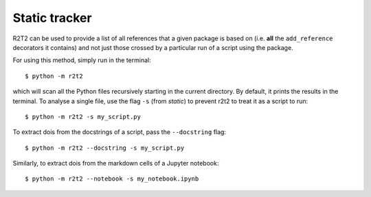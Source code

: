 Static tracker
==============

R2T2 can be used to provide a list of all references that a
given package is based on
(i.e. **all** the ``add_reference`` decorators it contains)
and not just those crossed by a particular run of a script using the package.

For using this method,
simply run in the terminal::

    $ python -m r2t2

which will scan all the Python files recursively
starting in the current directory.
By default,
it prints the results in the terminal.
To analyse a single file,
use the flag ``-s`` (from *static*)
to prevent r2t2 to treat it as a script to run::

    $ python -m r2t2 -s my_script.py

To extract dois from the docstrings of a script, pass the ``--docstring`` flag::

    $ python -m r2t2 --docstring -s my_script.py

Similarly, to extract dois from the markdown cells of a Jupyter notebook::

    $ python -m r2t2 --notebook -s my_notebook.ipynb

